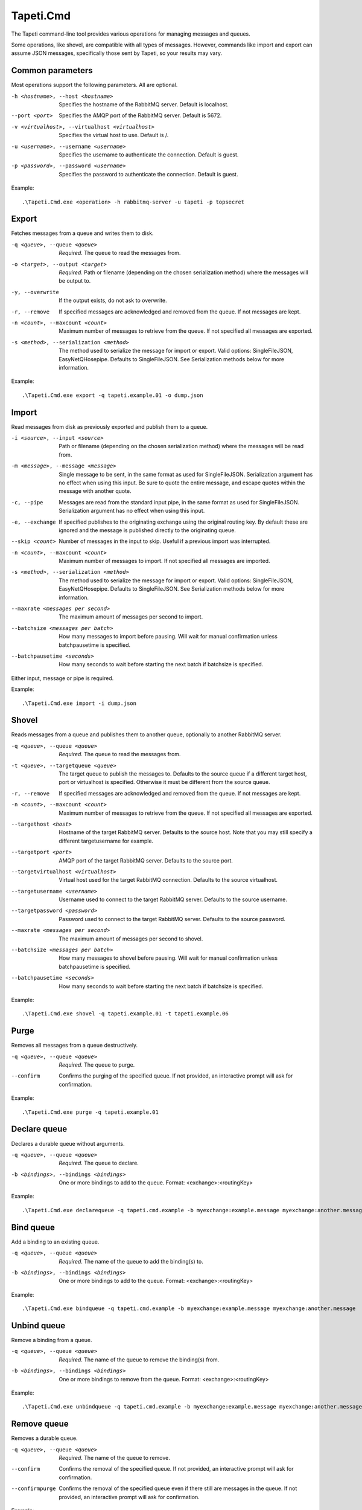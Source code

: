 Tapeti.Cmd
==========

The Tapeti command-line tool provides various operations for managing messages and queues.

Some operations, like shovel, are compatible with all types of messages. However, commands like import and export can assume JSON messages, specifically those sent by Tapeti, so your results may vary.


Common parameters
-----------------

Most operations support the following parameters. All are optional.

-h <hostname>, --host <hostname>
  Specifies the hostname of the RabbitMQ server. Default is localhost.

--port <port>
  Specifies the AMQP port of the RabbitMQ server. Default is 5672.

-v <virtualhost>, --virtualhost <virtualhost>
  Specifies the virtual host to use. Default is /.

-u <username>, --username <username>
  Specifies the username to authenticate the connection. Default is guest.

-p <password>, --password <username>
  Specifies the password to authenticate the connection. Default is guest.


Example:
::

  .\Tapeti.Cmd.exe <operation> -h rabbitmq-server -u tapeti -p topsecret



Export
------

Fetches messages from a queue and writes them to disk.

-q <queue>, --queue <queue>
  *Required*. The queue to read the messages from.

-o <target>, --output <target>
  *Required*. Path or filename (depending on the chosen serialization method) where the messages will be output to.

-y, --overwrite
  If the output exists, do not ask to overwrite.

-r, --remove
  If specified messages are acknowledged and removed from the queue. If not messages are kept.

-n <count>, --maxcount <count>
  Maximum number of messages to retrieve from the queue. If not specified all messages are exported.

-s <method>, --serialization <method>
  The method used to serialize the message for import or export. Valid options: SingleFileJSON, EasyNetQHosepipe. Defaults to SingleFileJSON. See Serialization methods below for more information.


Example:
::

  .\Tapeti.Cmd.exe export -q tapeti.example.01 -o dump.json



Import
------

Read messages from disk as previously exported and publish them to a queue.

-i <source>, --input <source>
  Path or filename (depending on the chosen serialization method) where the messages will be read from.

-m <message>, --message <message>
  Single message to be sent, in the same format as used for SingleFileJSON. Serialization argument has no effect when using this input. Be sure to quote the entire message, and escape quotes within the message with another quote.

-c, --pipe
  Messages are read from the standard input pipe, in the same format as used for SingleFileJSON. Serialization argument has no effect when using  this input.

-e, --exchange
  If specified publishes to the originating exchange using the original routing key. By default these are ignored and the message is published directly to the originating queue.

--skip <count>
  Number of messages in the input to skip. Useful if a previous import was interrupted.

-n <count>, --maxcount <count>
  Maximum number of messages to import. If not specified all messages are imported.

-s <method>, --serialization <method>
  The method used to serialize the message for import or export. Valid options: SingleFileJSON, EasyNetQHosepipe. Defaults to SingleFileJSON. See Serialization methods below for more information.

--maxrate <messages per second>
  The maximum amount of messages per second to import.

--batchsize <messages per batch>
  How many messages to import before pausing. Will wait for manual confirmation unless batchpausetime is specified.

--batchpausetime <seconds>
  How many seconds to wait before starting the next batch if batchsize is specified.


Either input, message or pipe is required.

Example:
::

  .\Tapeti.Cmd.exe import -i dump.json



Shovel
------

Reads messages from a queue and publishes them to another queue, optionally to another RabbitMQ server.

-q <queue>, --queue <queue>
  *Required*. The queue to read the messages from.

-t <queue>, --targetqueue <queue>
  The target queue to publish the messages to. Defaults to the source queue if a different target host, port or virtualhost is specified. Otherwise it must be different from the source queue.

-r, --remove
  If specified messages are acknowledged and removed from the queue. If not messages are kept.

-n <count>, --maxcount <count>
  Maximum number of messages to retrieve from the queue. If not specified all messages are exported.

--targethost <host>
  Hostname of the target RabbitMQ server. Defaults to the source host. Note that you may still specify a different targetusername for example.

--targetport <port>
  AMQP port of the target RabbitMQ server. Defaults to the source port.

--targetvirtualhost <virtualhost>
  Virtual host used for the target RabbitMQ connection. Defaults to the source virtualhost.

--targetusername <username>
  Username used to connect to the target RabbitMQ server. Defaults to the source username.

--targetpassword <password>
  Password used to connect to the target RabbitMQ server. Defaults to the source password.

--maxrate <messages per second>
  The maximum amount of messages per second to shovel.

--batchsize <messages per batch>
  How many messages to shovel before pausing. Will wait for manual confirmation unless batchpausetime is specified.

--batchpausetime <seconds>
  How many seconds to wait before starting the next batch if batchsize is specified.


Example:
::

  .\Tapeti.Cmd.exe shovel -q tapeti.example.01 -t tapeti.example.06


Purge
-----

Removes all messages from a queue destructively.

-q <queue>, --queue <queue>
  *Required*. The queue to purge.

--confirm
  Confirms the purging of the specified queue. If not provided, an interactive prompt will ask for confirmation.


Example:
::

  .\Tapeti.Cmd.exe purge -q tapeti.example.01


Declare queue
-------------

Declares a durable queue without arguments.

-q <queue>, --queue <queue>
  *Required*. The queue to declare.

-b <bindings>, --bindings <bindings>
  One or more bindings to add to the queue. Format: <exchange>:<routingKey>


Example:
::

  .\Tapeti.Cmd.exe declarequeue -q tapeti.cmd.example -b myexchange:example.message myexchange:another.message


Bind queue
----------

Add a binding to an existing queue.

-q <queue>, --queue <queue>
  *Required*. The name of the queue to add the binding(s) to.

-b <bindings>, --bindings <bindings>
  One or more bindings to add to the queue. Format: <exchange>:<routingKey>


Example:
::

  .\Tapeti.Cmd.exe bindqueue -q tapeti.cmd.example -b myexchange:example.message myexchange:another.message


Unbind queue
------------

Remove a binding from a queue.

-q <queue>, --queue <queue>
  *Required*. The name of the queue to remove the binding(s) from.

-b <bindings>, --bindings <bindings>
  One or more bindings to remove from the queue. Format: <exchange>:<routingKey>


Example:
::

  .\Tapeti.Cmd.exe unbindqueue -q tapeti.cmd.example -b myexchange:example.message myexchange:another.message


Remove queue
------------

Removes a durable queue.

-q <queue>, --queue <queue>
  *Required*. The name of the queue to remove.

--confirm
  Confirms the removal of the specified queue. If not provided, an interactive prompt will ask for confirmation.

--confirmpurge
  Confirms the removal of the specified queue even if there still are messages in the queue. If not provided, an interactive prompt will ask for confirmation.


Example:
::

  .\Tapeti.Cmd.exe removequeue -q tapeti.cmd.example


Serialization methods
---------------------

For importing and exporting messages, Tapeti.Cmd supports two serialization methods.

SingleFileJSON
''''''''''''''
The default serialization method. All messages are contained in a single file, where each line is a JSON document describing the message properties and it's content.

An example message (formatted as multi-line to be more readable, but keep in mind that it **must be a single line** in the export file to be imported properly):

::

  {
    "DeliveryTag": 1,
    "Redelivered": true,
    "Exchange": "tapeti",
    "RoutingKey": "quote.request",
    "Queue": "tapeti.example.01",
    "Properties": {
      "AppId": null,
      "ClusterId": null,
      "ContentEncoding": null,
      "ContentType": "application/json",
      "CorrelationId": null,
      "DeliveryMode": 2,
      "Expiration": null,
      "Headers": {
        "classType": "Messaging.TapetiExample.QuoteRequestMessage:Messaging.TapetiExample"
      },
      "MessageId": null,
      "Priority": null,
      "ReplyTo": null,
      "Timestamp": 1581600132,
      "Type": null,
      "UserId": null
    },
    "Body": {
      "Amount": 2
    },
    "RawBody": "<JSON encoded byte array>"
  }

The properties correspond to the RabbitMQ client's IBasicProperties and can be omitted if empty.

Either Body or RawBody is present. Body is used if the ContentType is set to application/json, and will contain the original message as an inline JSON object for easy manipulation. For other content types, the RawBody contains the original encoded body.

Below is a bare minimum example, assuming Tapeti style messages and the default direct-to-queue import (no --exchange parameter). Again, keep in mind that it **must be a single line** in the export file to be imported properly.

::

  {
    "Queue": "tapeti.example.01",
    "Properties": {
      "ContentType": "application/json",
      "Headers": {
        "classType": "Messaging.TapetiExample.QuoteRequestMessage:Messaging.TapetiExample"
      }
    },
    "Body": {
      "Amount": 2
    }
  }

Actual file contents will thus look like:

::

  { "Queue": "tapeti.example.01", "Properties": { "ContentType": "application/json", "Headers": { "classType": "Messaging.TapetiExample.QuoteRequestMessage:Messaging.TapetiExample" } }, "Body": { "Amount": 2 } }


EasyNetQHosepipe
''''''''''''''''
Provides compatibility with the EasyNetQ Hosepipe's dump/insert format. The source or target parameter must be a path. Each message consists of 3 files, ending in .message.txt, .properties.txt and .info.txt.

As this is only provided for emergency situations, see the source code if you want to know more about the format specification.



Generating an example
---------------------

The "example" operation is available to generate an example message in SingleFileJSON format.

::

  .\Tapeti.Cmd.exe example


To save the output to a file:

::

  .\Tapeti.Cmd.exe example > example.json